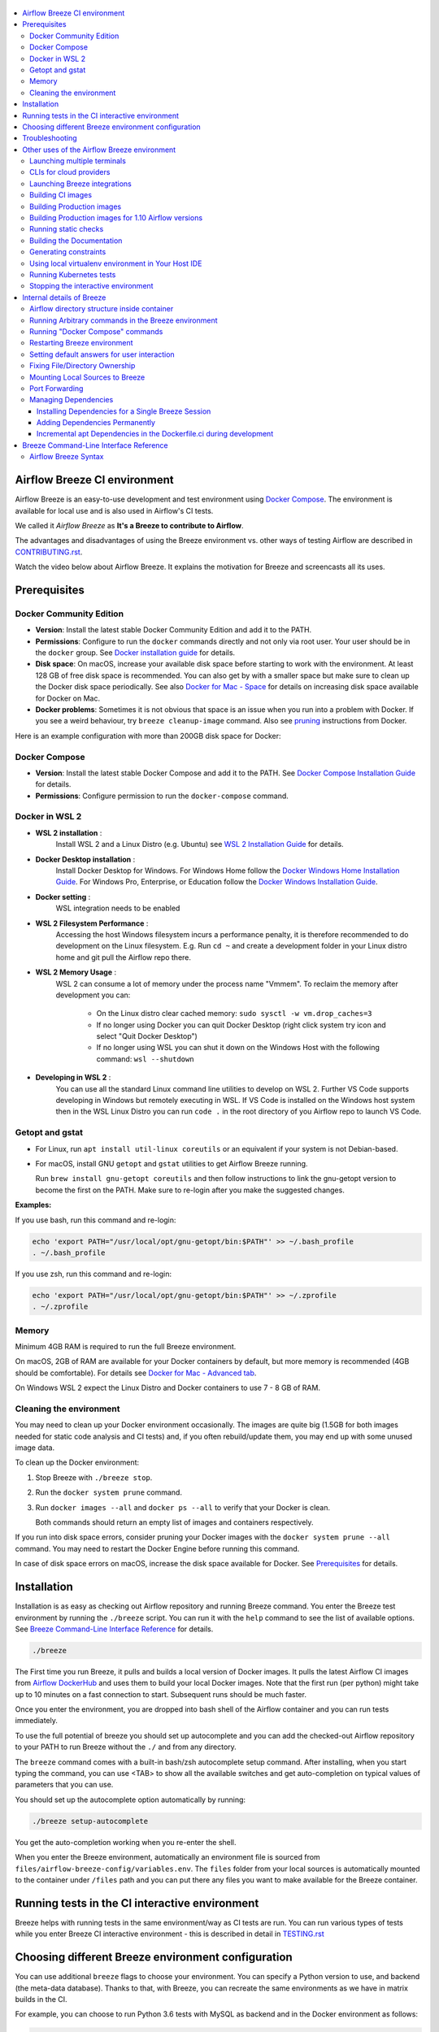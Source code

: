  .. Licensed to the Apache Software Foundation (ASF) under one
    or more contributor license agreements.  See the NOTICE file
    distributed with this work for additional information
    regarding copyright ownership.  The ASF licenses this file
    to you under the Apache License, Version 2.0 (the
    "License"); you may not use this file except in compliance
    with the License.  You may obtain a copy of the License at

 ..   http://www.apache.org/licenses/LICENSE-2.0

 .. Unless required by applicable law or agreed to in writing,
    software distributed under the License is distributed on an
    "AS IS" BASIS, WITHOUT WARRANTIES OR CONDITIONS OF ANY
    KIND, either express or implied.  See the License for the
    specific language governing permissions and limitations
    under the License.

.. raw:: html

    <div align="center">
      <img src="images/AirflowBreeze_logo.png"
           alt="Airflow Breeze - Development and Test Environment for Apache Airflow">
    </div>

.. contents:: :local:

Airflow Breeze CI environment
=============================

Airflow Breeze is an easy-to-use development and test environment using
`Docker Compose <https://docs.docker.com/compose/>`_.
The environment is available for local use and is also used in Airflow's CI tests.

We called it *Airflow Breeze* as **It's a Breeze to contribute to Airflow**.

The advantages and disadvantages of using the Breeze environment vs. other ways of testing Airflow
are described in `CONTRIBUTING.rst <CONTRIBUTING.rst#integration-test-development-environment>`_.

Watch the video below about Airflow Breeze. It explains the motivation for Breeze
and screencasts all its uses.

.. raw:: html

    <div align="center">
      <a href="https://youtu.be/4MCTXq-oF68">
        <img src="images/breeze/overlayed_breeze.png" width="640"
             alt="Airflow Breeze - Development and Test Environment for Apache Airflow">
      </a>
    </div>

Prerequisites
=============

Docker Community Edition
------------------------

- **Version**: Install the latest stable Docker Community Edition and add it to the PATH.
- **Permissions**: Configure to run the ``docker`` commands directly and not only via root user.
  Your user should be in the ``docker`` group.
  See `Docker installation guide <https://docs.docker.com/install/>`_ for details.
- **Disk space**: On macOS, increase your available disk space before starting to work with
  the environment. At least 128 GB of free disk space is recommended. You can also get by with a
  smaller space but make sure to clean up the Docker disk space periodically.
  See also `Docker for Mac - Space <https://docs.docker.com/docker-for-mac/space>`_ for details
  on increasing disk space available for Docker on Mac.
- **Docker problems**: Sometimes it is not obvious that space is an issue when you run into
  a problem with Docker. If you see a weird behaviour, try ``breeze cleanup-image`` command.
  Also see `pruning <https://docs.docker.com/config/pruning/>`_ instructions from Docker.

Here is an example configuration with more than 200GB disk space for Docker:

.. raw:: html

    <div align="center">
        <img src="images/disk_space_osx.png" width="640"
             alt="Disk space MacOS">
    </div>

Docker Compose
--------------

- **Version**: Install the latest stable Docker Compose and add it to the PATH.
  See `Docker Compose Installation Guide <https://docs.docker.com/compose/install/>`_ for details.

- **Permissions**: Configure permission to run the ``docker-compose`` command.

Docker in WSL 2
---------------

- **WSL 2 installation** :
    Install WSL 2 and a Linux Distro (e.g. Ubuntu) see
    `WSL 2 Installation Guide <https://docs.microsoft.com/en-us/windows/wsl/install-win10>`_ for details.

- **Docker Desktop installation** :
    Install Docker Desktop for Windows. For Windows Home follow the
    `Docker Windows Home Installation Guide <https://docs.docker.com/docker-for-windows/install-windows-home>`_.
    For Windows Pro, Enterprise, or Education follow the
    `Docker Windows Installation Guide <https://docs.docker.com/docker-for-windows/install/>`_.

- **Docker setting** :
    WSL integration needs to be enabled

.. raw:: html

    <div align="center">
        <img src="images/docker_wsl_integration.png" width="640"
             alt="Airflow Breeze - Docker WSL2 integration">
    </div>

- **WSL 2 Filesystem Performance** :
    Accessing the host Windows filesystem incurs a performance penalty,
    it is therefore recommended to do development on the Linux filesystem.
    E.g. Run ``cd ~`` and create a development folder in your Linux distro home
    and git pull the Airflow repo there.

- **WSL 2 Memory Usage** :
    WSL 2 can consume a lot of memory under the process name "Vmmem". To reclaim the memory after
    development you can:

      * On the Linux distro clear cached memory: ``sudo sysctl -w vm.drop_caches=3``
      * If no longer using Docker you can quit Docker Desktop
        (right click system try icon and select "Quit Docker Desktop")
      * If no longer using WSL you can shut it down on the Windows Host
        with the following command: ``wsl --shutdown``

- **Developing in WSL 2** :
    You can use all the standard Linux command line utilities to develop on WSL 2.
    Further VS Code supports developing in Windows but remotely executing in WSL.
    If VS Code is installed on the Windows host system then in the WSL Linux Distro
    you can run ``code .`` in the root directory of you Airflow repo to launch VS Code.

Getopt and gstat
----------------

* For Linux, run ``apt install util-linux coreutils`` or an equivalent if your system is not Debian-based.
* For macOS, install GNU ``getopt`` and ``gstat`` utilities to get Airflow Breeze running.

  Run ``brew install gnu-getopt coreutils`` and then follow instructions to link the gnu-getopt version to
  become the first on the PATH. Make sure to re-login after you make the suggested changes.

**Examples:**

If you use bash, run this command and re-login:

.. code-block:: bash

    echo 'export PATH="/usr/local/opt/gnu-getopt/bin:$PATH"' >> ~/.bash_profile
    . ~/.bash_profile


If you use zsh, run this command and re-login:

.. code-block:: bash

    echo 'export PATH="/usr/local/opt/gnu-getopt/bin:$PATH"' >> ~/.zprofile
    . ~/.zprofile

Memory
------

Minimum 4GB RAM is required to run the full Breeze environment.

On macOS, 2GB of RAM are available for your Docker containers by default, but more memory is recommended
(4GB should be comfortable). For details see
`Docker for Mac - Advanced tab <https://docs.docker.com/v17.12/docker-for-mac/#advanced-tab>`_.

On Windows WSL 2 expect the Linux Distro and Docker containers to use 7 - 8 GB of RAM.

Cleaning the environment
------------------------

You may need to clean up your Docker environment occasionally. The images are quite big
(1.5GB for both images needed for static code analysis and CI tests) and, if you often rebuild/update
them, you may end up with some unused image data.

To clean up the Docker environment:

1. Stop Breeze with ``./breeze stop``.

2. Run the ``docker system prune`` command.

3. Run ``docker images --all`` and ``docker ps --all`` to verify that your Docker is clean.

   Both commands should return an empty list of images and containers respectively.

If you run into disk space errors, consider pruning your Docker images with the ``docker system prune --all``
command. You may need to restart the Docker Engine before running this command.

In case of disk space errors on macOS, increase the disk space available for Docker. See
`Prerequisites <#prerequisites>`_ for details.


Installation
============

Installation is as easy as checking out Airflow repository and running Breeze command.
You enter the Breeze test environment by running the ``./breeze`` script. You can run it with
the ``help`` command to see the list of available options. See `Breeze Command-Line Interface Reference`_
for details.

.. code-block:: bash

  ./breeze

The First time you run Breeze, it pulls and builds a local version of Docker images.
It pulls the latest Airflow CI images from `Airflow DockerHub <https://hub.docker.com/r/apache/airflow>`_
and uses them to build your local Docker images. Note that the first run (per python) might take up to 10
minutes on a fast connection to start. Subsequent runs should be much faster.

Once you enter the environment, you are dropped into bash shell of the Airflow container and you can
run tests immediately.

To use the full potential of breeze you should set up autocomplete and you can
add the checked-out Airflow repository to your PATH to run Breeze without the ``./`` and from any directory.

The ``breeze`` command comes with a built-in bash/zsh autocomplete setup command. After installing, when you
start typing the command, you can use <TAB> to show all the available switches and get
auto-completion on typical values of parameters that you can use.

You should set up the autocomplete option automatically by running:

.. code-block:: bash

   ./breeze setup-autocomplete

You get the auto-completion working when you re-enter the shell.

When you enter the Breeze environment, automatically an environment file is sourced from
``files/airflow-breeze-config/variables.env``. The ``files`` folder from your local sources is
automatically mounted to the container under ``/files`` path and you can put there any files you want
to make available for the Breeze container.

.. raw:: html

    <div align="center">
      <a href="https://youtu.be/4MCTXq-oF68?t=78">
        <img src="images/breeze/overlayed_breeze_installation.png" width="640"
             alt="Airflow Breeze - Installation">
      </a>
    </div>

Running tests in the CI interactive environment
===============================================

Breeze helps with running tests in the same environment/way as CI tests are run. You can run various
types of tests while you enter Breeze CI interactive environment - this is described in detail
in `<TESTING.rst>`_

.. raw:: html

    <div align="center">
      <a href="https://youtu.be/4MCTXq-oF68?t=262">
        <img src="images/breeze/overlayed_breeze_running_tests.png" width="640"
             alt="Airflow Breeze - Running tests">
      </a>
    </div>

Choosing different Breeze environment configuration
===================================================

You can use additional ``breeze`` flags to choose your environment. You can specify a Python
version to use, and backend (the meta-data database). Thanks to that, with Breeze, you can recreate the same
environments as we have in matrix builds in the CI.

For example, you can choose to run Python 3.6 tests with MySQL as backend and in the Docker environment as
follows:

.. code-block:: bash

    ./breeze --python 3.6 --backend mysql

The choices you make are persisted in the ``./.build/`` cache directory so that next time when you use the
``breeze`` script, it could use the values that were used previously. This way you do not have to specify
them when you run the script. You can delete the ``.build/`` directory in case you want to restore the
default settings.

The defaults when you run the Breeze environment are Python 3.6 version and SQLite database.

.. raw:: html

    <div align="center">
      <a href="https://youtu.be/4MCTXq-oF68?t=389">
        <img src="images/breeze/overlayed_breeze_select_backend_python.png" width="640"
             alt="Airflow Breeze - Selecting Python and Backend version">
      </a>
    </div>


Troubleshooting
===============

If you are having problems with the Breeze environment, try the steps below. After each step you
can check whether your problem is fixed.

1. If you are on macOS, check if you have enough disk space for Docker.
2. Restart Breeze with ``./breeze restart``.
3. Delete the ``.build`` directory and run ``./breeze build-image --force-pull-images``.
4. Clean up Docker images via ``breeze cleanup-image`` command.
5. Restart your Docker Engine and try again.
6. Restart your machine and try again.
7. Re-install Docker CE and try again.

In case the problems are not solved, you can set the VERBOSE_COMMANDS variable to "true":

.. code-block::

        export VERBOSE_COMMANDS="true"


Then run the failed command, copy-and-paste the output from your terminal to the
`Airflow Slack <https://s.apache.org/airflow-slack>`_  #airflow-breeze channel and
describe your problem.

Other uses of the Airflow Breeze environment
============================================

Airflow Breeze is a bash script serving as a "swiss-army-knife" of Airflow testing. Under the
hood it uses other scripts that you can also run manually if you have problem with running the Breeze
environment.

Breeze script allows performing the following tasks:

Managing CI environment:

    * Build CI docker image with ``breeze build-image`` command
    * Enter interactive shell in CI container when ``shell`` (or no command) is specified
    * Join running interactive shell with ``breeze exec`` command
    * Stop running interactive environment with ``breeze stop`` command
    * Restart running interactive environment with ``breeze restart`` command
    * Run test specified with ``breeze tests`` command
    * Generate constraints with ``breeze generate-constraints`` command
    * Execute arbitrary command in the test environment with ``breeze shell`` command
    * Execute arbitrary docker-compose command with ``breeze docker-compose`` command
    * Push docker images with ``breeze push-image`` command (require committer's rights to push images)

You can optionally reset database if specified as extra ``--db-reset`` flag and for CI image you can also
start integrations (separate Docker images) if specified as extra ``--integration`` flags. You can also
chose which backend database should be used with ``--backend`` flag and python version with ``--python`` flag.

You can also have breeze launch Airflow automatically ``breeze start-airflow``, this will drop you in a
tmux session with three panes (one to monitor the scheduler, one for the webserver and one with a shell
for additional commands.

Managing Prod environment (with ``--production-image`` flag):

    * Build CI docker image with ``breeze build-image`` command
    * Enter interactive shell in PROD container when ``shell`` (or no command) is specified
    * Join running interactive shell with ``breeze exec`` command
    * Stop running interactive environment with ``breeze stop`` command
    * Restart running interactive environment with ``breeze restart`` command
    * Execute arbitrary command in the test environment with ``breeze shell`` command
    * Execute arbitrary docker-compose command with ``breeze docker-compose`` command
    * Push docker images with ``breeze push-image`` command (require committer's rights to push images)

You can optionally reset database if specified as extra ``--db-reset`` flag. You can also
chose which backend database should be used with ``--backend`` flag and python version with ``--python`` flag.


Manage and Interact with Kubernetes tests environment:

    * Manage KinD Kubernetes cluster and deploy Airflow to KinD cluster ``breeze kind-cluster`` commands
    * Run Kubernetes tests  specified with ``breeze kind-cluster tests`` command
    * Enter the interactive kubernetes test environment with ``breeze kind-cluster shell`` command

Run static checks:

    * Run static checks - either for currently staged change or for all files with
      ``breeze static-check`` command

Build documentation:

    * Build documentation with ``breeze build-docs`` command

Set up local development environment:

    * Setup local virtualenv with ``breeze setup-virtualenv`` command
    * Setup autocomplete for itself with ``breeze setup-autocomplete`` command

Launching multiple terminals
----------------------------

Often if you want to run full airflow in the Breeze environment you need to launch multiple terminals and
run ``airflow webserver``, ``airflow scheduler``, ``airflow worker`` in separate terminals.

This can be achieved either via ``tmux`` or via exec-ing into the running container from the host. Tmux
is installed inside the container and you can launch it with ``tmux`` command. Tmux provides you with the
capability of creating multiple virtual terminals and multiplex between them. More about ``tmux`` can be
found at `tmux github wiki page <https://github.com/tmux/tmux/wiki>`_ . Tmux has several useful shortcuts
that allow you to split the terminals, open new tabs etc - it's pretty useful to learn it.

.. raw:: html

    <div align="center">
      <a href="https://youtu.be/4MCTXq-oF68?t=824">
        <img src="images/breeze/overlayed_breeze_using_tmux.png" width="640"
             alt="Airflow Breeze - Using tmux">
      </a>
    </div>


Another way is to exec into Breeze terminal from the host's terminal. Often you can
have multiple terminals in the host (Linux/MacOS/WSL2 on Windows) and you can simply use those terminals
to enter the running container. It's as easy as launching ``breeze exec`` while you already started the
Breeze environment. You will be dropped into bash and environment variables will be read in the same
way as when you enter the environment. You can do it multiple times and open as many terminals as you need.

.. raw:: html

    <div align="center">
      <a href="https://youtu.be/4MCTXq-oF68?t=978">
        <img src="images/breeze/overlayed_breeze_using_exec.png" width="640"
             alt="Airflow Breeze - Using tmux">
      </a>
    </div>


CLIs for cloud providers
------------------------

For development convenience we installed simple wrappers for the most common cloud providers CLIs. Those
CLIs are not installed when you build or pull the image - they will be downloaded as docker images
the first time you attempt to use them. It is downloaded and executed in your host's docker engine so once
it is downloaded, it will stay until you remove the downloaded images from your host container.

For each of those CLI credentials are taken (automatically) from the credentials you have defined in
your ${HOME} directory on host.

Those tools also have host Airflow source directory mounted in /opt/airflow path
so you can directly transfer files to/from your airflow host sources.

Those are currently installed CLIs (they are available as aliases to the docker commands):

+-----------------------+----------+-------------------------------------------------+-------------------+
| Cloud Provider        | CLI tool | Docker image                                    | Configuration dir |
+=======================+==========+=================================================+===================+
| Amazon Web Services   | aws      | amazon/aws-cli:latest                           | .aws              |
+-----------------------+----------+-------------------------------------------------+-------------------+
| Microsoft Azure       | az       | mcr.microsoft.com/azure-cli:latest              | .azure            |
+-----------------------+----------+-------------------------------------------------+-------------------+
| Google Cloud          | bq       | gcr.io/google.com/cloudsdktool/cloud-sdk:latest | .config/gcloud    |
|                       +----------+-------------------------------------------------+-------------------+
|                       | gcloud   | gcr.io/google.com/cloudsdktool/cloud-sdk:latest | .config/gcloud    |
|                       +----------+-------------------------------------------------+-------------------+
|                       | gsutil   | gcr.io/google.com/cloudsdktool/cloud-sdk:latest | .config/gcloud    |
+-----------------------+----------+-------------------------------------------------+-------------------+

For each of the CLIs we have also an accompanying ``*-update`` alias (for example ``aws-update``) which
will pull the latest image for the tool. Note that all Google Cloud tools are served by one
image and they are updated together.

Also - in case you run several different Breeze containers in parallel (from different directories,
with different versions) - they docker images for CLI Cloud Providers tools are shared so if you update it
for one Breeze container, they will also get updated for all the other containers.

.. raw:: html

    <div align="center">
      <a href="https://youtu.be/4MCTXq-oF68?t=1072">
        <img src="images/breeze/overlayed_breeze_cloud_tools.png" width="640"
             alt="Airflow Breeze - Cloud tools">
      </a>
    </div>


Launching Breeze integrations
-----------------------------

When Breeze starts, it can start additional integrations. Those are additional docker containers
that are started in the same docker-compose command. Those are required by some of the tests
as described in `<TESTING.rst#airflow-integration-tests>`_.

By default Breeze starts only airflow container without any integration enabled. If you selected
``postgres`` or ``mysql`` backend, the container for the selected backend is also started (but only the one
that is selected). You can start the additional integrations by passing ``--integration`` flag
with appropriate integration name when starting Breeze. You can specify several ``--integration`` flags
to start more than one integration at a time.
Finally you can specify ``--integration all`` to start all integrations.

Once integration is started, it will continue to run until the environment is stopped with
``breeze stop`` command. or restarted via ``breeze restart`` command

Note that running integrations uses significant resources - CPU and memory.

.. raw:: html

    <div align="center">
      <a href="https://youtu.be/4MCTXq-oF68?t=1187">
        <img src="images/breeze/overlayed_breeze_integrations.png" width="640"
             alt="Airflow Breeze - Integrations">
      </a>
    </div>

Building CI images
------------------

With Breeze you can build images that are used by Airflow CI and production ones.

For all development tasks, unit tests, integration tests, and static code checks, we use the
**CI image** maintained on the DockerHub in the ``apache/airflow`` repository.
This Docker image contains a lot of test-related packages (size of ~1GB).
Its tag follows the pattern of ``<BRANCH>-python<PYTHON_MAJOR_MINOR_VERSION>-ci``
(for example, ``apache/airflow:master-python3.6-ci`` or ``apache/airflow:v1-10-test-python3.6-ci``).
The image is built using the `<Dockerfile.ci>`_ Dockerfile.

The CI image is built automatically as needed, however it can be rebuilt manually with
``build-image`` command. The production
image should be built manually - but also a variant of this image is built automatically when
kubernetes tests are executed see `Running Kubernetes tests <#running-kubernetes-tests>`_

.. raw:: html

    <div align="center">
      <a href="https://youtu.be/4MCTXq-oF68?t=1387">
        <img src="images/breeze/overlayed_breeze_build_images.png" width="640"
             alt="Airflow Breeze - Building images">
      </a>
    </div>

Building the image first time pulls a pre-built version of images from the Docker Hub, which may take some
time. But for subsequent source code changes, no wait time is expected.
However, changes to sensitive files like ``setup.py`` or ``Dockerfile.ci`` will trigger a rebuild
that may take more time though it is highly optimized to only rebuild what is needed.

Breeze has built in mechanism to check if your local image has not diverged too much from the
latest image build on CI. This might happen when for example latest patches have been released as new
Python images or when significant changes are made in the Dockerfile. In such cases, Breeze will
download the latest images before rebuilding because this is usually faster than rebuilding the image.

In most cases, rebuilding an image requires network connectivity (for example, to download new
dependencies). If you work offline and do not want to rebuild the images when needed, you can set the
``FORCE_ANSWER_TO_QUESTIONS`` variable to ``no`` as described in the
`Setting default behaviour for user interaction <#setting-default-behaviour-for-user-interaction>`_ section.

Building Production images
--------------------------

The **Production image** is also maintained on the DockerHub in the
```apache/airflow`` repository. This Docker image (and Dockerfile) contains size-optimised Airflow
installation with selected extras and dependencies. Its tag follows the pattern of
``<BRANCH>-python<PYTHON_MAJOR_MINOR_VERSION>`` (for example, ``apache/airflow:master-python3.6``
or ``apache/airflow:v1-10-test-python3.6``).

However in many cases you want to add your own custom version of the image - with added apt dependencies,
python dependencies, additional Airflow extras. Breeze's ``build-image`` command helps to build your own,
customized variant of the image that contains everything you need.

You can switch to building the production image by adding ``--production-image`` flag to the ``build_image``
command. Note, that the images can also be build using ``docker build`` command by passing appropriate
build-args as described in `IMAGES.rst <IMAGES.rst>`_ , but Breeze provides several flags that
makes it easier to do it. You can see all the flags by running ``./breeze build-image --help``,
but here typical examples are presented:

.. code-block:: bash

     ./breeze build-image --production-image --additional-extras "jira"

This installs additional ``jira`` extra while installing airflow in the image.


.. code-block:: bash

     ./breeze build-image --production-image --additional-python-deps "torchio==0.17.10"

This install additional pypi dependency - torchio in specified version.


.. code-block:: bash

     ./breeze build-image --production-image --additional-dev-apt-deps "libasound2-dev" \
        --additional-runtime-apt-deps "libasound2"

This install additional apt dependencies - ``libasound2-dev`` in build image and ``libasound`` in the
final image. Those are development dependencies that might be needed to build and use python packages added
via the ``--additional-python-deps`` flag. The ``dev`` dependencies are not installed in the final
production image, they are only installed in the build "segment" of the production image that is used
as an intermediate step to build the final image. Usually names of the ``dev`` dependencies end with ``-dev``
suffix and they need to also be paired with corresponding runtime dependency added for the runtime image
(without -dev).

.. code-block:: bash

     ./breeze build-image --production-image --python 3.7 --additional-dev-deps "libasound2-dev" \
        --additional-runtime-apt-deps "libasound2"

Same as above but uses python 3.7.

.. raw:: html

    <div align="center">
      <a href="https://youtu.be/4MCTXq-oF68?t=1496">
        <img src="images/breeze/overlayed_breeze_build_images_prod.png" width="640"
             alt="Airflow Breeze - Building Production images">
      </a>
    </div>

Building Production images for 1.10 Airflow versions
----------------------------------------------------

With Breeze you can also use the master Dockerfile to build custom images for released Airflow versions.
This works in the same way as building production image from master, but you need to add additional switch
``--install-airflow-version``. You should pass version of airflow (as released in PyPI). It can be used
to install both released versions and release candidates. Similarly as in case of master images,
we can pass additional extras/dependencies to install via the additional flags.

.. code-block:: bash

     ./breeze build-image --production-image --additional-extras "jira" --install-airflow-version="1.10.11"

Builds airflow image with released Airflow version 1.10.11 and additional extra "jira" added.

.. code-block:: bash

     ./breeze build-image --production-image --install-airflow-version="1.10.11rc2"

Builds airflow image with released Airflow version 1.10.11rc2.


You can also build airflow directly from GitHub source code - by providing Git Reference via
``--install-airflow-reference``. The reference can be a branch name, tag name, or commit hash. This
is useful mostly for testing.

.. code-block:: bash

     ./breeze build-image --production-image --install-airflow-reference="v1-10-test"

This Builds airflow image from the current ``v1-10-test`` branch of Airflow.

.. code-block:: bash

     ./breeze build-image --production-image \
          --install-airflow-reference="0d91fcf725f69e10f0969ca36f9e38e1d74110d0"

This Builds airflow image from the  ``0d91fcf725f69e10f0969ca36f9e38e1d74110d0`` commit hash on
GitHub.

.. raw:: html

    <div align="center">
      <a href="https://youtu.be/4MCTXq-oF68?t=1586">
        <img src="images/breeze/overlayed_breeze_build_images_released_versions.png" width="640"
             alt="Airflow Breeze - Building Production images for 1.10 Airflow versions">
      </a>
    </div>


Running static checks
---------------------

You can run static checks via Breeze. You can also run them via pre-commit command but with auto-completion
Breeze makes it easier to run selective static checks. If you press <TAB> after the static-check and if
you have auto-complete setup you should see auto-completable list of all checks available.

.. code-block:: bash

     ./breeze static-check mypy

The above will run mypy check for currently staged files.

You can also add arbitrary pre-commit flag after ``--``

.. code-block:: bash

     ./breeze static-check mypy -- --all-files

The above will run mypy check for all files.

.. raw:: html

    <div align="center">
      <a href="https://youtu.be/4MCTXq-oF68?t=1675">
        <img src="images/breeze/overlayed_breeze_static_checks.png" width="640"
             alt="Airflow Breeze - Static checks">
      </a>
    </div>

Building the Documentation
--------------------------

To build documentation in Breeze, use the ``build-docs`` command:

.. code-block:: bash

     ./breeze build-docs

Results of the build can be found in the ``docs/_build`` folder.

The documentation build consists of three steps:

* verifying consistency of indexes
* building documentation
* spell checking

You can choose only one stage of the two by providing ``--spellcheck-only`` or ``--docs-only`` after
extra ``--`` flag.

.. code-block:: bash

     ./breeze build-docs -- --spellcheck-only


Often errors during documentation generation come from the docstrings of auto-api generated classes.
During the docs building auto-api generated files are stored in the ``docs/_api`` folder. This helps you
easily identify the location the problems with documentation originated from.

.. raw:: html

    <div align="center">
      <a href="https://youtu.be/4MCTXq-oF68?t=1760">
        <img src="images/breeze/overlayed_breeze_build_docs.png" width="640"
             alt="Airflow Breeze - Build docs">
      </a>
    </div>

Generating constraints
----------------------

Whenever setup.py gets modified, the CI master job will re-generate constraint files. Those constraint
files are stored in separated orphan branches: ``constraints-master`` and ``constraint-1-10``.
They are stored separately for each python version. Those are
constraint files as described in detail in the
`<CONTRIBUTING.rst#pinned-constraint-files>`_ contributing documentation.

In case someone modifies setup.py, the ``CRON`` scheduled CI build automatically upgrades and
pushes changed to the constraint files, however you can also perform test run of this locally using
``generate-constraints`` command of Breeze.

.. code-block:: bash

  ./breeze generate-constraints --python 3.6

.. code-block:: bash

  ./breeze generate-constraints --python 3.7

.. code-block:: bash

  ./breeze generate-constraints --python 3.8

This bumps the constraint files to latest versions and stores hash of setup.py. The generated constraint
and setup.py hash files are stored in the ``files`` folder and while generating the constraints diff
of changes vs the previous constraint files is printed.

Using local virtualenv environment in Your Host IDE
---------------------------------------------------

You can set up your host IDE (for example, IntelliJ's PyCharm/Idea) to work with Breeze
and benefit from all the features provided by your IDE, such as local and remote debugging,
language auto-completion, documentation support, etc.

To use your host IDE with Breeze:

1. Create a local virtual environment:

   You can use any of the following wrappers to create and manage your virtual environments:
   `pyenv <https://github.com/pyenv/pyenv>`_, `pyenv-virtualenv <https://github.com/pyenv/pyenv-virtualenv>`_,
   or `virtualenvwrapper <https://virtualenvwrapper.readthedocs.io/en/latest/>`_.

   Ideally, you should have virtualenvs for all Python versions supported by Airflow (3.5, 3.6, 3.7)

2. Use the right command to activate the virtualenv (``workon`` if you use virtualenvwrapper or
   ``pyenv activate`` if you use pyenv.

3. Initialize the created local virtualenv:

.. code-block:: bash

  ./breeze initialize-local-virtualenv --python 3.8

4. Select the virtualenv you created as the project's default virtualenv in your IDE.

Note that you can also use the local virtualenv for Airflow development without Breeze.
This is a lightweight solution that has its own limitations.

More details on using the local virtualenv are available in the `LOCAL_VIRTUALENV.rst <LOCAL_VIRTUALENV.rst>`_.

.. raw:: html

    <div align="center">
      <a href="https://youtu.be/4MCTXq-oF68?t=1920">
        <img src="images/breeze/overlayed_breeze_initialize_virtualenv.png" width="640"
             alt="Airflow Breeze - Initialize virtualenv">
      </a>
    </div>

Running Kubernetes tests
------------------------

Breeze helps with running Kubernetes tests in the same environment/way as CI tests are run.
Breeze helps to setup KinD cluster for testing, setting up virtualenv and downloads the right tools
automatically to run the tests.

This is described in detail in `Testing Kubernetes <TESTING.rst#running-tests-with-kubernetes>`_.

.. raw:: html

    <div align="center">
      <a href="https://youtu.be/4MCTXq-oF68?t=2093">
        <img src="images/breeze/overlayed_breeze_kubernetes_tests.png" width="640"
             alt="Airflow Breeze - Kubernetes tests">
      </a>
    </div>

Stopping the interactive environment
------------------------------------

After starting up, the environment runs in the background and takes precious memory.
You can always stop it via:

.. code-block:: bash

   ./breeze stop


.. raw:: html

    <div align="center">
      <a href="https://youtu.be/4MCTXq-oF68?t=2639">
        <img src="images/breeze/overlayed_breeze_stop.png" width="640"
             alt="Airflow Breeze - Stop environment">
      </a>
    </div>


Internal details of Breeze
==========================

Airflow directory structure inside container
--------------------------------------------

When you are in the CI container, the following directories are used:

.. code-block:: text

  /opt/airflow - Contains sources of Airflow mounted from the host (AIRFLOW_SOURCES).
  /root/airflow - Contains all the "dynamic" Airflow files (AIRFLOW_HOME), such as:
      airflow.db - sqlite database in case sqlite is used;
      dags - folder with non-test dags (test dags are in /opt/airflow/tests/dags);
      logs - logs from Airflow executions;
      unittest.cfg - unit test configuration generated when entering the environment;
      webserver_config.py - webserver configuration generated when running Airflow in the container.

Note that when running in your local environment, the ``/root/airflow/logs`` folder is actually mounted
from your ``logs`` directory in the Airflow sources, so all logs created in the container are automatically
visible in the host as well. Every time you enter the container, the ``logs`` directory is
cleaned so that logs do not accumulate.

When you are in the production container, the following directories are used:

.. code-block:: text

  /opt/airflow - Contains sources of Airflow mounted from the host (AIRFLOW_SOURCES).
  /root/airflow - Contains all the "dynamic" Airflow files (AIRFLOW_HOME), such as:
      airflow.db - sqlite database in case sqlite is used;
      dags - folder with non-test dags (test dags are in /opt/airflow/tests/dags);
      logs - logs from Airflow executions;
      unittest.cfg - unit test configuration generated when entering the environment;
      webserver_config.py - webserver configuration generated when running Airflow in the container.

Note that when running in your local environment, the ``/root/airflow/logs`` folder is actually mounted
from your ``logs`` directory in the Airflow sources, so all logs created in the container are automatically
visible in the host as well. Every time you enter the container, the ``logs`` directory is
cleaned so that logs do not accumulate.

Running Arbitrary commands in the Breeze environment
----------------------------------------------------

To run other commands/executables inside the Breeze Docker-based environment, use the
``./breeze shell`` command. You should add your command as -c "command" after ``--`` as extra arguments.

.. code-block:: bash

     ./breeze shell -- -c "ls -la"

Running "Docker Compose" commands
---------------------------------

To run Docker Compose commands (such as ``help``, ``pull``, etc), use the
``docker-compose`` command. To add extra arguments, specify them
after ``--`` as extra arguments.

.. code-block:: bash

     ./breeze docker-compose pull -- --ignore-pull-failures

Restarting Breeze environment
-----------------------------

You can also  restart the environment and enter it via:

.. code-block:: bash

   ./breeze restart


Setting default answers for user interaction
--------------------------------------------

Sometimes during the build, you are asked whether to perform an action, skip it, or quit. This happens
when rebuilding or removing an image - actions that take a lot of time and could be potentially destructive.

For automation scripts, you can export one of the three variables to control the default
interaction behaviour:

.. code-block::

  export FORCE_ANSWER_TO_QUESTIONS="yes"

If ``FORCE_ANSWER_TO_QUESTIONS`` is set to ``yes``, the images are automatically rebuilt when needed.
Images are deleted without asking.

.. code-block::

  export FORCE_ANSWER_TO_QUESTIONS="no"

If ``FORCE_ANSWER_TO_QUESTIONS`` is set to ``no``, the old images are used even if rebuilding is needed.
This is useful when you work offline. Deleting images is aborted.

.. code-block::

  export FORCE_ANSWER_TO_QUESTIONS="quit"

If ``FORCE_ANSWER_TO_QUESTIONS`` is set to ``quit``, the whole script is aborted. Deleting images is aborted.

If more than one variable is set, ``yes`` takes precedence over ``no``, which takes precedence over ``quit``.

Fixing File/Directory Ownership
-------------------------------

On Linux, there is a problem with propagating ownership of created files (a known Docker problem). The
files and directories created in the container are not owned by the host user (but by the root user in our
case). This may prevent you from switching branches, for example, if files owned by the root user are
created within your sources. In case you are on a Linux host and have some files in your sources created
by the root user, you can fix the ownership of those files by running this script:

.. code-block::

  ./scripts/ci/tools/ci_fix_ownership.sh

Mounting Local Sources to Breeze
--------------------------------

Important sources of Airflow are mounted inside the ``airflow`` container that you enter.
This means that you can continue editing your changes on the host in your favourite IDE and have them
visible in the Docker immediately and ready to test without rebuilding images. You can disable mounting
by specifying ``--skip-mounting-local-sources`` flag when running Breeze. In this case you will have sources
embedded in the container and changes to these sources will not be persistent.


After you run Breeze for the first time, you will have empty directory ``files`` in your source code,
which will be mapped to ``/files`` in your Docker container. You can pass there any files you need to
configure and run Docker. They will not be removed between Docker runs.

By default ``/files/dags`` folder is mounted from your local ``<AIRFLOW_SOURCES>/files/dags`` and this is
the directory used by airflow scheduler and webserver to scan dags for. You can use it to test your dags
from local sources in Airflow. If you wish to add local DAGs that can be run by Breeze.

Port Forwarding
---------------

When you run Airflow Breeze, the following ports are automatically forwarded:

* 28080 -> forwarded to Airflow webserver -> airflow:8080
* 25433 -> forwarded to Postgres database -> postgres:5432
* 23306 -> forwarded to MySQL database  -> mysql:3306

You can connect to these ports/databases using:

* Webserver: ``http://127.0.0.1:28080``
* Postgres: ``jdbc:postgresql://127.0.0.1:25433/airflow?user=postgres&password=airflow``
* Mysql: ``jdbc:mysql://localhost:23306/airflow?user=root``

Start the webserver manually with the ``airflow webserver`` command if you want to connect
to the webserver. You can use ``tmux`` to multiply terminals. You may need to create a user prior to
running the webserver in order to log in. This can be done with the following command:

.. code-block:: bash

    airflow users create --role Admin --username admin --password admin --email admin@example.com --firstname foo --lastname bar

For databases, you need to run ``airflow db reset`` at least once (or run some tests) after you started
Airflow Breeze to get the database/tables created. You can connect to databases with IDE or any other
database client:


.. raw:: html

    <div align="center">
        <img src="images/database_view.png" width="640"
             alt="Airflow Breeze - Database view">
    </div>

You can change the used host port numbers by setting appropriate environment variables:

* ``WEBSERVER_HOST_PORT``
* ``POSTGRES_HOST_PORT``
* ``MYSQL_HOST_PORT``

If you set these variables, next time when you enter the environment the new ports should be in effect.

Managing Dependencies
---------------------

If you need to change apt dependencies in the ``Dockerfile.ci``, add Python packages in ``setup.py`` or
add javascript dependencies in ``package.json``, you can either add dependencies temporarily for a single
Breeze session or permanently in ``setup.py``, ``Dockerfile.ci``, or ``package.json`` files.

Installing Dependencies for a Single Breeze Session
...................................................

You can install dependencies inside the container using ``sudo apt install``, ``pip install`` or
``yarn install`` (in ``airflow/www`` folder) respectively. This is useful if you want to test something
quickly while you are in the container. However, these changes are not retained: they disappear once you
exit the container (except for the node.js dependencies if your sources are mounted to the container).
Therefore, if you want to retain a new dependency, follow the second option described below.

Adding Dependencies Permanently
...............................

You can add dependencies to the ``Dockerfile.ci``, ``setup.py`` or ``package.json`` and rebuild the image.
This should happen automatically if you modify any of these files.
After you exit the container and re-run ``breeze``, Breeze detects changes in dependencies,
asks you to confirm rebuilding the image and proceeds with rebuilding if you confirm (or skip it
if you do not confirm). After rebuilding is done, Breeze drops you to shell. You may also use the
``build-image`` command to only rebuild CI image and not to go into shell.

Incremental apt Dependencies in the Dockerfile.ci during development
....................................................................

During development, changing dependencies in ``apt-get`` closer to the top of the ``Dockerfile.ci``
invalidates cache for most of the image. It takes long time for Breeze to rebuild the image.
So, it is a recommended practice to add new dependencies initially closer to the end
of the ``Dockerfile.ci``. This way dependencies will be added incrementally.

Before merge, these dependencies should be moved to the appropriate ``apt-get install`` command,
which is already in the ``Dockerfile.ci``.


Breeze Command-Line Interface Reference
=======================================

Airflow Breeze Syntax
---------------------

This is the current syntax for  `./breeze <./breeze>`_:

 .. START BREEZE HELP MARKER

.. code-block:: text


  ####################################################################################################

  usage: breeze [FLAGS] [COMMAND] -- <EXTRA_ARGS>

  By default the script enters the  CI container and drops you to bash shell, but you can choose
  one of the commands to run specific actions instead.

  Add --help after each command to see details:

  Commands without arguments:

    shell                                    [Default] Enters interactive shell in the container
    build-docs                               Builds documentation in the container
    build-image                              Builds CI or Production docker image
    cleanup-image                            Cleans up the container image created
    exec                                     Execs into running breeze container in new terminal
    generate-constraints                     Generates pinned constraint files
    push-image                               Pushes images to registry
    initialize-local-virtualenv              Initializes local virtualenv
    setup-autocomplete                       Sets up autocomplete for breeze
    start-airflow                            Starts Scheduler and Webserver and enters the shell
    stop                                     Stops the docker-compose environment
    restart                                  Stops the docker-compose environment including DB cleanup
    toggle-suppress-cheatsheet               Toggles on/off cheatsheet
    toggle-suppress-asciiart                 Toggles on/off asciiart

  Commands with arguments:

    docker-compose                <ARG>      Executes specified docker-compose command
    kind-cluster                  <ARG>      Manages KinD cluster on the host
    prepare-backport-readme       <ARG>      Prepares backport packages readme files
    prepare-backport-packages     <ARG>      Prepares backport packages
    static-check                  <ARG>      Performs selected static check for changed files
    tests                         <ARG>      Runs selected tests in the container

  Help commands:

    flags                                    Shows all breeze's flags
    help                                     Shows this help message
    help-all                                 Shows detailed help for all commands and flags

  ####################################################################################################

  Detailed usage

  ####################################################################################################


  Detailed usage for command: shell


  breeze shell [FLAGS] [-- <EXTRA_ARGS>]

        This is default subcommand if no subcommand is used.

        Enters interactive shell where you can run all tests, start Airflow webserver, scheduler,
        workers, interact with the database, run DAGs etc. It is the default command if no command
        is selected. The shell is executed in the container and in case integrations are chosen,
        the integrations will be started as separated docker containers - under the docker-compose
        supervision. Local sources are by default mounted to within the container so you can edit
        them locally and run tests immediately in the container. Several folders ('files', 'dist')
        are also mounted so that you can exchange files between the host and container.

        The 'files/airflow-breeze-config/variables.env' file can contain additional variables
        and setup. This file is automatically sourced when you enter the container. Database
        and webserver ports are forwarded to appropriate database/webserver so that you can
        connect to it from your host environment.

        You can also pass <EXTRA_ARGS> after -- they will be passed as bash parameters, this is
        especially useful to pass bash options, for example -c to execute command:

        'breeze shell -- -c "ls -la"'
        'breeze -- -c "ls -la"'

        For DockerHub pull --dockerhub-user and --dockerhub-repo flags can be used to specify
        the repository to pull from. For GitHub repository, the --github-repository
        flag can be used for the same purpose. You can also use
        --github-image-id <COMMIT_SHA>|<RUN_ID> in case you want to pull the image
        with specific COMMIT_SHA tag or RUN_ID.

        'breeze shell \
              --github-image-id 9a621eaa394c0a0a336f8e1b31b35eff4e4ee86e' - pull/use image with SHA
        'breeze \
              --github-image-id 9a621eaa394c0a0a336f8e1b31b35eff4e4ee86e' - pull/use image with SHA
        'breeze shell \
              --github-image-id 209845560' - pull/use image with RUN_ID
        'breeze \
              --github-image-id 209845560' - pull/use image with RUN_ID

  Flags:

  Run 'breeze flags' to see all applicable flags.


  ####################################################################################################


  Detailed usage for command: build-docs


  breeze build-docs [-- <EXTRA_ARGS>]

        Builds Airflow documentation. The documentation is build inside docker container - to
        maintain the same build environment for everyone. Appropriate sources are mapped from
        the host to the container so that latest sources are used. The folders where documentation
        is generated ('docs/_build') are also mounted to the container - this way results of
        the documentation build is available in the host.

        The possible extra args are: --docs-only, --spellcheck-only, --help


  ####################################################################################################


  Detailed usage for command: build-image


  breeze build-image [FLAGS]

        Builds docker image (CI or production) without entering the container. You can pass
        additional options to this command, such as '--force-build-image',
        '--force-pull-image', '--python', '--build-cache-local' or '-build-cache-pulled'
        in order to modify build behaviour.

        You can also pass '--production-image' flag to build production image rather than CI image.

        For DockerHub pull --dockerhub-user and --dockerhub-repo flags can be used to specify
        the repository to pull from. For GitHub repository, the --github-repository
        flag can be used for the same purpose. You can also use
        --github-image-id <COMMIT_SHA>|<RUN_ID> in case you want to pull the image with
        specific COMMIT_SHA tag or RUN_ID.

  Flags:

  -p, --python PYTHON_MAJOR_MINOR_VERSION
          Python version used for the image. This is always major/minor version.

          Note that versions 2.7 and 3.5 are only valid when installing Airflow 1.10 with
          --install-airflow-version or --install-airflow-reference flags.

          One of:

                 2.7 3.5 3.6 3.7 3.8

  -a, --install-airflow-version INSTALL_AIRFLOW_VERSION
          If specified, installs Airflow directly from PIP released version. This happens at
          image building time in production image and at container entering time for CI image. One of:

                 1.10.12 1.10.11 1.10.10 1.10.9 1.10.8 1.10.7 1.10.6 1.10.5 1.10.4 1.10.3 1.10.2
                 master v1-10-test

  -t, --install-airflow-reference INSTALL_AIRFLOW_REFERENCE
          If specified, installs Airflow directly from reference in GitHub. This happens at
          image building time in production image and at container entering time for CI image.

  --no-rbac-ui
          Disables RBAC UI when Airflow 1.10.* is installed.

  -I, --production-image
          Use production image for entering the environment and builds (not for tests).

  -F, --force-build-images
          Forces building of the local docker images. The images are rebuilt
          automatically for the first time or when changes are detected in
          package-related files, but you can force it using this flag.

  -P, --force-pull-images
          Forces pulling of images from DockerHub before building to populate cache. The
          images are pulled by default only for the first time you run the
          environment, later the locally build images are used as cache.

  Customization options:

  -E, --extras EXTRAS
          Extras to pass to build images The default are different for CI and production images:

          CI image:
                 devel_ci

          Production image:
                 async,aws,azure,celery,dask,elasticsearch,gcp,kubernetes,mysql,postgres,redis,slack,
                 ssh,statsd,virtualenv

  --image-tag TAG
          Additional tag in the image.

  --disable-pip-cache
          Disables GitHub PIP cache during the build. Useful if github is not reachable during build.

  --additional-extras ADDITIONAL_EXTRAS
          Additional extras to pass to build images The default is no additional extras.

  --additional-python-deps ADDITIONAL_PYTHON_DEPS
          Additional python dependencies to use when building the images.

  --dev-apt-command DEV_APT_COMMAND
          The basic command executed before dev apt deps are installed.

  --additional-dev-apt-command ADDITIONAL_DEV_APT_COMMAND
          Additional command executed before dev apt deps are installed.

  --additional-dev-apt-deps ADDITIONAL_DEV_APT_DEPS
          Additional apt dev dependencies to use when building the images.

  --dev-apt-deps DEV_APT_DEPS
          The basic apt dev dependencies to use when building the images.

  --additional-dev-apt-deps ADDITIONAL_DEV_DEPS
          Additional apt dev dependencies to use when building the images.

  --additional-dev-apt-envs ADDITIONAL_DEV_APT_ENVS
          Additional environment variables set when adding dev dependencies.

  --runtime-apt-command RUNTIME_APT_COMMAND
          The basic command executed before runtime apt deps are installed.

  --additional-runtime-apt-command ADDITIONAL_RUNTIME_APT_COMMAND
          Additional command executed before runtime apt deps are installed.

  --runtime-apt-deps ADDITIONAL_RUNTIME_APT_DEPS
          The basic apt runtime dependencies to use when building the images.

  --additional-runtime-apt-deps ADDITIONAL_RUNTIME_DEPS
          Additional apt runtime dependencies to use when building the images.

  --additional-runtime-apt-envs ADDITIONAL_RUNTIME_APT_DEPS
          Additional environment variables set when adding runtime dependencies.

  Build options:

  --disable-mysql-client-installation
          Disables installation of the mysql client which might be problematic if you are building
          image in controlled environment. Only valid for production image.

  -C, --force-clean-images
          Force build images with cache disabled. This will remove the pulled or build images
          and start building images from scratch. This might take a long time.

  -r, --skip-rebuild-check
          Skips checking image for rebuilds. It will use whatever image is available locally/pulled.

  -L, --build-cache-local
          Uses local cache to build images. No pulled images will be used, but results of local
          builds in the Docker cache are used instead. This will take longer than when the pulled
          cache is used for the first time, but subsequent '--build-cache-local' builds will be
          faster as they will use mostly the locally build cache.

          This is default strategy used by the Production image builds.

  -U, --build-cache-pulled
          Uses images pulled from registry (either DockerHub or GitHub depending on
          --github-registry flag) to build images. The pulled images will be used as cache.
          Those builds are usually faster than when ''--build-cache-local'' with the exception if
          the registry images are not yet updated. The DockerHub images are updated nightly and the
          GitHub images are updated after merges to master so it might be that the images are still
          outdated vs. the latest version of the Dockerfiles you are using. In this case, the
          ''--build-cache-local'' might be faster, especially if you iterate and change the
          Dockerfiles yourself.

          This is default strategy used by the CI image builds.

  -X, --build-cache-disabled
          Disables cache during docker builds. This is useful if you want to make sure you want to
          rebuild everything from scratch.

          This strategy is used by default for both Production and CI images for the scheduled
          (nightly) builds in CI.

  -D, --dockerhub-user DOCKERHUB_USER
          DockerHub user used to pull, push and build images. Default: apache.

  -H, --dockerhub-repo DOCKERHUB_REPO
          DockerHub repository used to pull, push, build images. Default: airflow.

  -c, --github-registry GITHUB_REGISTRY
          If GitHub registry is enabled, pulls and pushes are done from the GitHub registry not
          DockerHub. You need to be logged in to the registry in order to be able to pull/push from
          and you need to be committer to push to Apache Airflow' GitHub registry.

  -g, --github-repository GITHUB_REPOSITORY
          GitHub repository used to pull, push images when cache is used.
          Default: apache/airflow.

          If you use this flag, automatically --github-registry flag is enabled.

  -s, --github-image-id COMMIT_SHA|RUN_ID
          <RUN_ID> or <COMMIT_SHA> of the image. Images in GitHub registry are stored with those
          to be able to easily find the image for particular CI runs. Once you know the
          <RUN_ID> or <COMMIT_SHA>, you can specify it in github-image-id flag and Breeze will
          automatically pull and use that image so that you can easily reproduce a problem
          that occurred in CI.

          If you use this flag, automatically --github-registry is enabled.

          Default: latest.

  -v, --verbose
          Show verbose information about executed docker, kind, kubectl, helm commands. Useful for
          debugging - when you run breeze with --verbose flags you will be able to see the commands
          executed under the hood and copy&paste them to your terminal to debug them more easily.

          Note that you can further increase verbosity and see all the commands executed by breeze
          by running 'export VERBOSE_COMMANDS="true"' before running breeze.


  ####################################################################################################


  Detailed usage for command: cleanup-image


  breeze cleanup-image [FLAGS]

        Removes the breeze-related images created in your local docker image cache. This will
        not reclaim space in docker cache. You need to 'docker system prune' (optionally
        with --all) to reclaim that space.

  Flags:

  -p, --python PYTHON_MAJOR_MINOR_VERSION
          Python version used for the image. This is always major/minor version.

          Note that versions 2.7 and 3.5 are only valid when installing Airflow 1.10 with
          --install-airflow-version or --install-airflow-reference flags.

          One of:

                 2.7 3.5 3.6 3.7 3.8

  -I, --production-image
          Use production image for entering the environment and builds (not for tests).

  -v, --verbose
          Show verbose information about executed docker, kind, kubectl, helm commands. Useful for
          debugging - when you run breeze with --verbose flags you will be able to see the commands
          executed under the hood and copy&paste them to your terminal to debug them more easily.

          Note that you can further increase verbosity and see all the commands executed by breeze
          by running 'export VERBOSE_COMMANDS="true"' before running breeze.


  ####################################################################################################


  Detailed usage for command: exec


  breeze exec [-- <EXTRA_ARGS>]

        Execs into interactive shell to an already running container. The container mus be started
        already by breeze shell command. If you are not familiar with tmux, this is the best
        way to run multiple processes in the same container at the same time for example scheduler,
        webserver, workers, database console and interactive terminal.


  ####################################################################################################


  Detailed usage for command: generate-constraints


  breeze generate-constraints [FLAGS]

        Generates pinned constraint files from setup.py. Those files are generated in files folder
        - separate files for different python version. Those constraint files when pushed to orphan
        constraint-master and constraint-1-10 branches are used to generate repeatable
        CI builds as well as run repeatable production image builds. You can use those constraints
        to predictably install released Airflow versions. This is mainly used to test the constraint
        generation - constraints are pushed to the orphan branches by a successful scheduled
        CRON job in CI automatically.

  Flags:

  -p, --python PYTHON_MAJOR_MINOR_VERSION
          Python version used for the image. This is always major/minor version.

          Note that versions 2.7 and 3.5 are only valid when installing Airflow 1.10 with
          --install-airflow-version or --install-airflow-reference flags.

          One of:

                 2.7 3.5 3.6 3.7 3.8

  -v, --verbose
          Show verbose information about executed docker, kind, kubectl, helm commands. Useful for
          debugging - when you run breeze with --verbose flags you will be able to see the commands
          executed under the hood and copy&paste them to your terminal to debug them more easily.

          Note that you can further increase verbosity and see all the commands executed by breeze
          by running 'export VERBOSE_COMMANDS="true"' before running breeze.


  ####################################################################################################


  Detailed usage for command: push-image


  breeze push_image [FLAGS]

        Pushes images to docker registry. You can push the images to DockerHub registry (default)
        or to the GitHub registry (if --github-registry flag is used).

        For DockerHub pushes --dockerhub-user and --dockerhub-repo flags can be used to specify
        the repository to push to. For GitHub repository, the --github-repository
        flag can be used for the same purpose. You can also add
        --github-image-id <COMMIT_SHA>|<RUN_ID> in case you want to push image with specific
        SHA tag or run id. In case you specify --github-repository or --github-image-id, you
        do not need to specify --github-registry flag.

        You can also add --production-image flag to switch to production image (default is CI one)

        Examples:

        'breeze push-image' or
        'breeze push-image --dockerhub-user user' to push to your private registry or
        'breeze push-image --production-image' - to push production image or
        'breeze push-image --github-registry' - to push to GitHub image registry or
        'breeze push-image \
              --github-repository user/airflow' - to push to your user's fork
        'breeze push-image \
              --github-image-id 9a621eaa394c0a0a336f8e1b31b35eff4e4ee86e' - to push with COMMIT_SHA
        'breeze push-image \
              --github-image-id 209845560' - to push with RUN_ID

  Flags:

  -D, --dockerhub-user DOCKERHUB_USER
          DockerHub user used to pull, push and build images. Default: apache.

  -H, --dockerhub-repo DOCKERHUB_REPO
          DockerHub repository used to pull, push, build images. Default: airflow.

  -c, --github-registry GITHUB_REGISTRY
          If GitHub registry is enabled, pulls and pushes are done from the GitHub registry not
          DockerHub. You need to be logged in to the registry in order to be able to pull/push from
          and you need to be committer to push to Apache Airflow' GitHub registry.

  -g, --github-repository GITHUB_REPOSITORY
          GitHub repository used to pull, push images when cache is used.
          Default: apache/airflow.

          If you use this flag, automatically --github-registry flag is enabled.

  -s, --github-image-id COMMIT_SHA|RUN_ID
          <RUN_ID> or <COMMIT_SHA> of the image. Images in GitHub registry are stored with those
          to be able to easily find the image for particular CI runs. Once you know the
          <RUN_ID> or <COMMIT_SHA>, you can specify it in github-image-id flag and Breeze will
          automatically pull and use that image so that you can easily reproduce a problem
          that occurred in CI.

          If you use this flag, automatically --github-registry is enabled.

          Default: latest.

  -v, --verbose
          Show verbose information about executed docker, kind, kubectl, helm commands. Useful for
          debugging - when you run breeze with --verbose flags you will be able to see the commands
          executed under the hood and copy&paste them to your terminal to debug them more easily.

          Note that you can further increase verbosity and see all the commands executed by breeze
          by running 'export VERBOSE_COMMANDS="true"' before running breeze.


  ####################################################################################################


  Detailed usage for command: initialize-local-virtualenv


  breeze initialize-local-virtualenv [FLAGS]

        Initializes locally created virtualenv installing all dependencies of Airflow
        taking into account the constraints for the version specified.
        This local virtualenv can be used to aid auto-completion and IDE support as
        well as run unit tests directly from the IDE. You need to have virtualenv
        activated before running this command.

  Flags:

  -p, --python PYTHON_MAJOR_MINOR_VERSION
          Python version used for the image. This is always major/minor version.

          Note that versions 2.7 and 3.5 are only valid when installing Airflow 1.10 with
          --install-airflow-version or --install-airflow-reference flags.

          One of:

                 2.7 3.5 3.6 3.7 3.8


  ####################################################################################################


  Detailed usage for command: setup-autocomplete


  breeze setup-autocomplete

        Sets up autocomplete for breeze commands. Once you do it you need to re-enter the bash
        shell and when typing breeze command <TAB> will provide autocomplete for
        parameters and values.


  ####################################################################################################


  Detailed usage for command: start-airflow


  breeze start-airflow

        Like the Shell command this will enter the interactive shell, but it will also start
        automatically the Scheduler and the Webserver. It will leave you in a tmux session where you
        can also observe what is happening in your Airflow.

        This is a convenient way to setup a development environment. Your dags will be loaded from the
        folder 'files/dags' on your host machine (it could take some times).

        If you want to load default connections and example dags you can use the dedicated flags.

  Flags:

  --load-example-dags
          Include Airflow example dags.

  --load-default-connections
          Include Airflow Default Connections.


  ####################################################################################################


  Detailed usage for command: stop


  breeze stop

        Brings down running docker compose environment. When you start the environment, the docker
        containers will continue running so that startup time is shorter. But they take quite a lot of
        memory and CPU. This command stops all running containers from the environment.


  ####################################################################################################


  Detailed usage for command: restart


  breeze restart [FLAGS]

        Restarts running docker compose environment. When you restart the environment, the docker
        containers will be restarted. That includes cleaning up the databases. This is
        especially useful if you switch between different versions of Airflow.

  Flags:

  Run 'breeze flags' to see all applicable flags.


  ####################################################################################################


  Detailed usage for command: toggle-suppress-cheatsheet


  breeze toggle-suppress-cheatsheet

        Toggles on/off cheatsheet displayed before starting bash shell.


  ####################################################################################################


  Detailed usage for command: toggle-suppress-asciiart


  breeze toggle-suppress-asciiart

        Toggles on/off asciiart displayed before starting bash shell.


  ####################################################################################################


  Detailed usage for command: docker-compose


  breeze docker-compose [FLAGS] COMMAND [-- <EXTRA_ARGS>]

        Run docker-compose command instead of entering the environment. Use 'help' as command
        to see available commands. The <EXTRA_ARGS> passed after -- are treated
        as additional options passed to docker-compose. For example

        'breeze docker-compose pull -- --ignore-pull-failures'

  Flags:

  -p, --python PYTHON_MAJOR_MINOR_VERSION
          Python version used for the image. This is always major/minor version.

          Note that versions 2.7 and 3.5 are only valid when installing Airflow 1.10 with
          --install-airflow-version or --install-airflow-reference flags.

          One of:

                 2.7 3.5 3.6 3.7 3.8

  -b, --backend BACKEND
          Backend to use for tests - it determines which database is used.
          One of:

                 sqlite mysql postgres

          Default: sqlite

  --postgres-version POSTGRES_VERSION
          Postgres version used. One of:

                 9.6 10

  --mysql-version MYSQL_VERSION
          Mysql version used. One of:

                 5.7 8

  -v, --verbose
          Show verbose information about executed docker, kind, kubectl, helm commands. Useful for
          debugging - when you run breeze with --verbose flags you will be able to see the commands
          executed under the hood and copy&paste them to your terminal to debug them more easily.

          Note that you can further increase verbosity and see all the commands executed by breeze
          by running 'export VERBOSE_COMMANDS="true"' before running breeze.


  ####################################################################################################


  Detailed usage for command: kind-cluster


  breeze kind-cluster [FLAGS] OPERATION

        Manages host-side Kind Kubernetes cluster that is used to run Kubernetes integration tests.
        It allows to start/stop/restart/status the Kind Kubernetes cluster and deploy Airflow to it.
        This enables you to run tests inside the breeze environment with latest airflow images.
        Note that in case of deploying airflow, the first step is to rebuild the image and loading it
        to the cluster so you can also pass appropriate build image flags that will influence
        rebuilding the production image. Operation is one of:

                 start stop restart status deploy test shell

  Flags:

  -p, --python PYTHON_MAJOR_MINOR_VERSION
          Python version used for the image. This is always major/minor version.

          Note that versions 2.7 and 3.5 are only valid when installing Airflow 1.10 with
          --install-airflow-version or --install-airflow-reference flags.

          One of:

                 2.7 3.5 3.6 3.7 3.8

  -F, --force-build-images
          Forces building of the local docker images. The images are rebuilt
          automatically for the first time or when changes are detected in
          package-related files, but you can force it using this flag.

  -P, --force-pull-images
          Forces pulling of images from DockerHub before building to populate cache. The
          images are pulled by default only for the first time you run the
          environment, later the locally build images are used as cache.

  Customization options:

  -E, --extras EXTRAS
          Extras to pass to build images The default are different for CI and production images:

          CI image:
                 devel_ci

          Production image:
                 async,aws,azure,celery,dask,elasticsearch,gcp,kubernetes,mysql,postgres,redis,slack,
                 ssh,statsd,virtualenv

  --image-tag TAG
          Additional tag in the image.

  --disable-pip-cache
          Disables GitHub PIP cache during the build. Useful if github is not reachable during build.

  --additional-extras ADDITIONAL_EXTRAS
          Additional extras to pass to build images The default is no additional extras.

  --additional-python-deps ADDITIONAL_PYTHON_DEPS
          Additional python dependencies to use when building the images.

  --dev-apt-command DEV_APT_COMMAND
          The basic command executed before dev apt deps are installed.

  --additional-dev-apt-command ADDITIONAL_DEV_APT_COMMAND
          Additional command executed before dev apt deps are installed.

  --additional-dev-apt-deps ADDITIONAL_DEV_APT_DEPS
          Additional apt dev dependencies to use when building the images.

  --dev-apt-deps DEV_APT_DEPS
          The basic apt dev dependencies to use when building the images.

  --additional-dev-apt-deps ADDITIONAL_DEV_DEPS
          Additional apt dev dependencies to use when building the images.

  --additional-dev-apt-envs ADDITIONAL_DEV_APT_ENVS
          Additional environment variables set when adding dev dependencies.

  --runtime-apt-command RUNTIME_APT_COMMAND
          The basic command executed before runtime apt deps are installed.

  --additional-runtime-apt-command ADDITIONAL_RUNTIME_APT_COMMAND
          Additional command executed before runtime apt deps are installed.

  --runtime-apt-deps ADDITIONAL_RUNTIME_APT_DEPS
          The basic apt runtime dependencies to use when building the images.

  --additional-runtime-apt-deps ADDITIONAL_RUNTIME_DEPS
          Additional apt runtime dependencies to use when building the images.

  --additional-runtime-apt-envs ADDITIONAL_RUNTIME_APT_DEPS
          Additional environment variables set when adding runtime dependencies.

  Build options:

  --disable-mysql-client-installation
          Disables installation of the mysql client which might be problematic if you are building
          image in controlled environment. Only valid for production image.

  -C, --force-clean-images
          Force build images with cache disabled. This will remove the pulled or build images
          and start building images from scratch. This might take a long time.

  -r, --skip-rebuild-check
          Skips checking image for rebuilds. It will use whatever image is available locally/pulled.

  -L, --build-cache-local
          Uses local cache to build images. No pulled images will be used, but results of local
          builds in the Docker cache are used instead. This will take longer than when the pulled
          cache is used for the first time, but subsequent '--build-cache-local' builds will be
          faster as they will use mostly the locally build cache.

          This is default strategy used by the Production image builds.

  -U, --build-cache-pulled
          Uses images pulled from registry (either DockerHub or GitHub depending on
          --github-registry flag) to build images. The pulled images will be used as cache.
          Those builds are usually faster than when ''--build-cache-local'' with the exception if
          the registry images are not yet updated. The DockerHub images are updated nightly and the
          GitHub images are updated after merges to master so it might be that the images are still
          outdated vs. the latest version of the Dockerfiles you are using. In this case, the
          ''--build-cache-local'' might be faster, especially if you iterate and change the
          Dockerfiles yourself.

          This is default strategy used by the CI image builds.

  -X, --build-cache-disabled
          Disables cache during docker builds. This is useful if you want to make sure you want to
          rebuild everything from scratch.

          This strategy is used by default for both Production and CI images for the scheduled
          (nightly) builds in CI.


  ####################################################################################################


  Detailed usage for command: prepare-backport-readme


  breeze prepare-backport-packages [FLAGS] [YYYY.MM.DD] [PACKAGE_ID ...]

        Prepares README.md files for backport packages. You can provide (after --) optional version
        in the form of YYYY.MM.DD, optionally followed by the list of packages to generate readme for.
        If the first parameter is not formatted as a date, then today is regenerated.
        If no packages are specified, readme for all packages are generated.
        If no date is specified, current date + 3 days is used (allowing for PMC votes to pass).

        Examples:

        'breeze prepare-backport-readme' or
        'breeze prepare-backport-readme 2020.05.10' or
        'breeze prepare-backport-readme 2020.05.10 https google amazon'

        General form:

        'breeze prepare-backport-readme YYYY.MM.DD <PACKAGE_ID> ...'

        * YYYY.MM.DD - is the CALVER version of the package to prepare. Note that this date
          cannot be earlier than the already released version (the script will fail if it
          will be). It can be set in the future anticipating the future release date.

        * <PACKAGE_ID> is usually directory in the airflow/providers folder (for example
          'google' but in several cases, it might be one level deeper separated with
          '.' for example 'apache.hive'

  Flags:

  -v, --verbose
          Show verbose information about executed docker, kind, kubectl, helm commands. Useful for
          debugging - when you run breeze with --verbose flags you will be able to see the commands
          executed under the hood and copy&paste them to your terminal to debug them more easily.

          Note that you can further increase verbosity and see all the commands executed by breeze
          by running 'export VERBOSE_COMMANDS="true"' before running breeze.


  ####################################################################################################


  Detailed usage for command: prepare-backport-packages


  breeze prepare-backport-packages [FLAGS] [PACKAGE_ID ...]

        Prepares backport packages. You can provide (after --) optional list of packages to prepare.
        If no packages are specified, readme for all packages are generated. You can specify optional
        --version-suffix-for-svn flag to generate rc candidate packages to upload to SVN or
        --version-suffix-for-pypi flag to generate rc candidates for PyPI packages.

        Examples:

        'breeze prepare-backport-packages' or
        'breeze prepare-backport-packages google' or
        'breeze prepare-backport-packages --version-suffix-for-svn rc1 http google amazon' or
        'breeze prepare-backport-packages --version-suffix-for-pypi rc1 http google amazon'

        General form:

        'breeze prepare-backport-packages \
              [--version-suffix-for-svn|--version-suffix-for-pypi] <PACKAGE_ID> ...'

        * <PACKAGE_ID> is usually directory in the airflow/providers folder (for example
          'google'), but in several cases, it might be one level deeper separated with '.'
          for example 'apache.hive'

  Flags:

  -S, --version-suffix-for-pypi SUFFIX
          Adds optional suffix to the version in the generated backport package. It can be used
          to generate rc1/rc2 ... versions of the packages to be uploaded to PyPI.

  -N, --version-suffix-for-svn SUFFIX
          Adds optional suffix to the generated names of package. It can be used to generate
          rc1/rc2 ... versions of the packages to be uploaded to SVN.

  -v, --verbose
          Show verbose information about executed docker, kind, kubectl, helm commands. Useful for
          debugging - when you run breeze with --verbose flags you will be able to see the commands
          executed under the hood and copy&paste them to your terminal to debug them more easily.

          Note that you can further increase verbosity and see all the commands executed by breeze
          by running 'export VERBOSE_COMMANDS="true"' before running breeze.


  ####################################################################################################


  Detailed usage for command: static-check


  breeze static-check [FLAGS] static_check [-- <EXTRA_ARGS>]

        Run selected static checks for currently changed files. You should specify static check that
        you would like to run or 'all' to run all checks. One of:

                 all all-but-pylint airflow-config-yaml base-operator bats-tests
                 bats-in-container-tests black build build-providers-dependencies
                 check-apache-license check-builtin-literals check-executables-have-shebangs
                 check-hooks-apply check-integrations check-merge-conflict check-xml
                 consistent-pylint daysago-import-check debug-statements detect-private-key doctoc
                 dont-use-safe-filter end-of-file-fixer fix-encoding-pragma flake8 forbid-tabs
                 helm-lint incorrect-use-of-LoggingMixin insert-license isort language-matters
                 lint-dockerfile lint-openapi mermaid mixed-line-ending mypy no-relative-imports
                 pre-commit-descriptions provide-create-sessions pydevd pydocstyle pylint
                 pylint-tests python-no-log-warn restrict-start_date rst-backticks setup-order
                 shellcheck sort-in-the-wild stylelint trailing-whitespace update-breeze-file
                 update-extras update-local-yml-file update-setup-cfg-file yamllint

        You can pass extra arguments including options to to the pre-commit framework as
        <EXTRA_ARGS> passed after --. For example:

        'breeze static-check mypy' or
        'breeze static-check mypy -- --files tests/core.py'
        'breeze static-check mypy -- --all-files'

        You can see all the options by adding --help EXTRA_ARG:

        'breeze static-check mypy -- --help'


  ####################################################################################################


  Detailed usage for command: tests


  breeze tests [FLAGS] [TEST_TARGET ..] [-- <EXTRA_ARGS>]

        Run the specified unit test target. There might be multiple
        targets specified separated with comas. The <EXTRA_ARGS> passed after -- are treated
        as additional options passed to pytest. You can pass 'tests' as target to
        run all tests. For example:

        'breeze tests tests/test_core.py -- --logging-level=DEBUG'
        'breeze tests tests

  Flags:

  Run 'breeze flags' to see all applicable flags.


  ####################################################################################################


  Detailed usage for command: flags


        Explains in detail all the flags that can be used with breeze.


  ####################################################################################################


  Detailed usage for command: help


  breeze help

        Shows general help message for all commands.


  ####################################################################################################


  Detailed usage for command: help-all


  breeze help-all

        Shows detailed help for all commands and flags.


  ####################################################################################################


  ####################################################################################################

  Summary of all flags supported by Breeze:

  ****************************************************************************************************
   Choose Airflow variant

  -p, --python PYTHON_MAJOR_MINOR_VERSION
          Python version used for the image. This is always major/minor version.

          Note that versions 2.7 and 3.5 are only valid when installing Airflow 1.10 with
          --install-airflow-version or --install-airflow-reference flags.

          One of:

                 2.7 3.5 3.6 3.7 3.8

  ****************************************************************************************************
   Choose backend to run for Airflow

  -b, --backend BACKEND
          Backend to use for tests - it determines which database is used.
          One of:

                 sqlite mysql postgres

          Default: sqlite

  --postgres-version POSTGRES_VERSION
          Postgres version used. One of:

                 9.6 10

  --mysql-version MYSQL_VERSION
          Mysql version used. One of:

                 5.7 8

  ****************************************************************************************************
   Enable production image

  -I, --production-image
          Use production image for entering the environment and builds (not for tests).

  ****************************************************************************************************
   Additional actions executed while entering breeze

  -d, --db-reset
          Resets the database at entry to the environment. It will drop all the tables
          and data and recreate the DB from scratch even if 'restart' command was not used.
          Combined with 'restart' command it enters the environment in the state that is
          ready to start Airflow webserver/scheduler/worker. Without the switch, the database
          does not have any tables and you need to run reset db manually.

  -i, --integration INTEGRATION
          Integration to start during tests - it determines which integrations are started
          for integration tests. There can be more than one integration started, or all to
          start all integrations. Selected integrations are not saved for future execution.
          One of:

                 cassandra kerberos mongo openldap presto rabbitmq redis all

  --init-script INIT_SCRIPT_FILE
          Initialization script name - Sourced from files/airflow-breeze-config. Default value
          init.sh. It will be executed after the environment is configured and started.

  ****************************************************************************************************
   Additional actions executed starting Airflow

  --load-example-dags
          Include Airflow example dags.

  --load-default-connections
          Include Airflow Default Connections.

  --skip-example-dags
          Airflow example dags will not be included.

  --skip-default-connections
          Airflow Default Connections will not be created.

  -T, --skip-tutorial-objects
          Default Connections and sample dags will not be created. Use this to have a clean
          Airflow without tutorial objects.

  ****************************************************************************************************
   Kind kubernetes and Kubernetes tests configuration(optional)

  Configuration for the KinD Kubernetes cluster and tests:

  -K, --kubernetes-mode KUBERNETES_MODE
          Kubernetes mode - only used in case one of kind-cluster commands is used.
          One of:

                 image

          Default: image

  -V, --kubernetes-version KUBERNETES_VERSION
          Kubernetes version - only used in case one of kind-cluster commands is used.
          One of:

                 v1.18.6 v1.17.5 v1.16.9

          Default: v1.18.6

  --kind-version KIND_VERSION
          Kind version - only used in case one of kind-cluster commands is used.
          One of:

                 v0.8.0

          Default: v0.8.0

  --helm-version HELM_VERSION
          Helm version - only used in case one of kind-cluster commands is used.
          One of:

                 v3.2.4

          Default: v3.2.4

  ****************************************************************************************************
   Manage mounting local files

  -l, --skip-mounting-local-sources
          Skips mounting local volume with sources - you get exactly what is in the
          docker image rather than your current local sources of Airflow.

  ****************************************************************************************************
   Assume answers to questions

  -y, --assume-yes
          Assume 'yes' answer to all questions.

  -n, --assume-no
          Assume 'no' answer to all questions.

  -q, --assume-quit
          Assume 'quit' answer to all questions.

  ****************************************************************************************************
   Choose different Airflow version to install or run

  -a, --install-airflow-version INSTALL_AIRFLOW_VERSION
          If specified, installs Airflow directly from PIP released version. This happens at
          image building time in production image and at container entering time for CI image. One of:

                 1.10.12 1.10.11 1.10.10 1.10.9 1.10.8 1.10.7 1.10.6 1.10.5 1.10.4 1.10.3 1.10.2
                 master v1-10-test

  -t, --install-airflow-reference INSTALL_AIRFLOW_REFERENCE
          If specified, installs Airflow directly from reference in GitHub. This happens at
          image building time in production image and at container entering time for CI image.

  --no-rbac-ui
          Disables RBAC UI when Airflow 1.10.* is installed.

  ****************************************************************************************************
   Credentials

  -f, --forward-credentials
          Forwards host credentials to docker container. Use with care as it will make
          your credentials available to everything you install in Docker.

  ****************************************************************************************************
   Flags for building Docker images (both CI and production)

  -F, --force-build-images
          Forces building of the local docker images. The images are rebuilt
          automatically for the first time or when changes are detected in
          package-related files, but you can force it using this flag.

  -P, --force-pull-images
          Forces pulling of images from DockerHub before building to populate cache. The
          images are pulled by default only for the first time you run the
          environment, later the locally build images are used as cache.

  Customization options:

  -E, --extras EXTRAS
          Extras to pass to build images The default are different for CI and production images:

          CI image:
                 devel_ci

          Production image:
                 async,aws,azure,celery,dask,elasticsearch,gcp,kubernetes,mysql,postgres,redis,slack,
                 ssh,statsd,virtualenv

  --image-tag TAG
          Additional tag in the image.

  --disable-pip-cache
          Disables GitHub PIP cache during the build. Useful if github is not reachable during build.

  --additional-extras ADDITIONAL_EXTRAS
          Additional extras to pass to build images The default is no additional extras.

  --additional-python-deps ADDITIONAL_PYTHON_DEPS
          Additional python dependencies to use when building the images.

  --dev-apt-command DEV_APT_COMMAND
          The basic command executed before dev apt deps are installed.

  --additional-dev-apt-command ADDITIONAL_DEV_APT_COMMAND
          Additional command executed before dev apt deps are installed.

  --additional-dev-apt-deps ADDITIONAL_DEV_APT_DEPS
          Additional apt dev dependencies to use when building the images.

  --dev-apt-deps DEV_APT_DEPS
          The basic apt dev dependencies to use when building the images.

  --additional-dev-apt-deps ADDITIONAL_DEV_DEPS
          Additional apt dev dependencies to use when building the images.

  --additional-dev-apt-envs ADDITIONAL_DEV_APT_ENVS
          Additional environment variables set when adding dev dependencies.

  --runtime-apt-command RUNTIME_APT_COMMAND
          The basic command executed before runtime apt deps are installed.

  --additional-runtime-apt-command ADDITIONAL_RUNTIME_APT_COMMAND
          Additional command executed before runtime apt deps are installed.

  --runtime-apt-deps ADDITIONAL_RUNTIME_APT_DEPS
          The basic apt runtime dependencies to use when building the images.

  --additional-runtime-apt-deps ADDITIONAL_RUNTIME_DEPS
          Additional apt runtime dependencies to use when building the images.

  --additional-runtime-apt-envs ADDITIONAL_RUNTIME_APT_DEPS
          Additional environment variables set when adding runtime dependencies.

  Build options:

  --disable-mysql-client-installation
          Disables installation of the mysql client which might be problematic if you are building
          image in controlled environment. Only valid for production image.

  -C, --force-clean-images
          Force build images with cache disabled. This will remove the pulled or build images
          and start building images from scratch. This might take a long time.

  -r, --skip-rebuild-check
          Skips checking image for rebuilds. It will use whatever image is available locally/pulled.

  -L, --build-cache-local
          Uses local cache to build images. No pulled images will be used, but results of local
          builds in the Docker cache are used instead. This will take longer than when the pulled
          cache is used for the first time, but subsequent '--build-cache-local' builds will be
          faster as they will use mostly the locally build cache.

          This is default strategy used by the Production image builds.

  -U, --build-cache-pulled
          Uses images pulled from registry (either DockerHub or GitHub depending on
          --github-registry flag) to build images. The pulled images will be used as cache.
          Those builds are usually faster than when ''--build-cache-local'' with the exception if
          the registry images are not yet updated. The DockerHub images are updated nightly and the
          GitHub images are updated after merges to master so it might be that the images are still
          outdated vs. the latest version of the Dockerfiles you are using. In this case, the
          ''--build-cache-local'' might be faster, especially if you iterate and change the
          Dockerfiles yourself.

          This is default strategy used by the CI image builds.

  -X, --build-cache-disabled
          Disables cache during docker builds. This is useful if you want to make sure you want to
          rebuild everything from scratch.

          This strategy is used by default for both Production and CI images for the scheduled
          (nightly) builds in CI.

  ****************************************************************************************************
   Flags for pulling/pushing Docker images (both CI and production)

  -D, --dockerhub-user DOCKERHUB_USER
          DockerHub user used to pull, push and build images. Default: apache.

  -H, --dockerhub-repo DOCKERHUB_REPO
          DockerHub repository used to pull, push, build images. Default: airflow.

  -c, --github-registry GITHUB_REGISTRY
          If GitHub registry is enabled, pulls and pushes are done from the GitHub registry not
          DockerHub. You need to be logged in to the registry in order to be able to pull/push from
          and you need to be committer to push to Apache Airflow' GitHub registry.

  -g, --github-repository GITHUB_REPOSITORY
          GitHub repository used to pull, push images when cache is used.
          Default: apache/airflow.

          If you use this flag, automatically --github-registry flag is enabled.

  -s, --github-image-id COMMIT_SHA|RUN_ID
          <RUN_ID> or <COMMIT_SHA> of the image. Images in GitHub registry are stored with those
          to be able to easily find the image for particular CI runs. Once you know the
          <RUN_ID> or <COMMIT_SHA>, you can specify it in github-image-id flag and Breeze will
          automatically pull and use that image so that you can easily reproduce a problem
          that occurred in CI.

          If you use this flag, automatically --github-registry is enabled.

          Default: latest.

  ****************************************************************************************************
   Flags for generation of the backport packages

  -S, --version-suffix-for-pypi SUFFIX
          Adds optional suffix to the version in the generated backport package. It can be used
          to generate rc1/rc2 ... versions of the packages to be uploaded to PyPI.

  -N, --version-suffix-for-svn SUFFIX
          Adds optional suffix to the generated names of package. It can be used to generate
          rc1/rc2 ... versions of the packages to be uploaded to SVN.

  ****************************************************************************************************
   Increase verbosity of the scripts

  -v, --verbose
          Show verbose information about executed docker, kind, kubectl, helm commands. Useful for
          debugging - when you run breeze with --verbose flags you will be able to see the commands
          executed under the hood and copy&paste them to your terminal to debug them more easily.

          Note that you can further increase verbosity and see all the commands executed by breeze
          by running 'export VERBOSE_COMMANDS="true"' before running breeze.

  ****************************************************************************************************
   Print detailed help message

  -h, --help
          Shows detailed help message for the command specified.

 .. END BREEZE HELP MARKER
